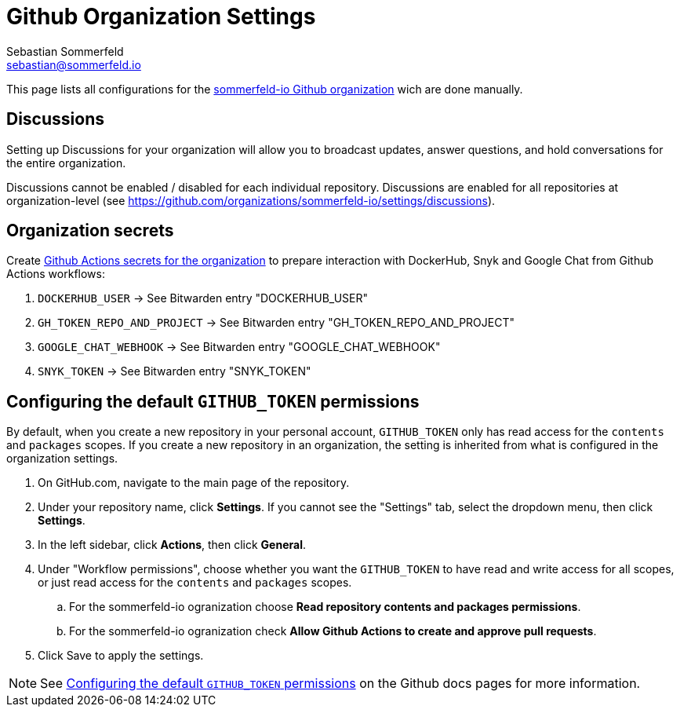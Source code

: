 = Github Organization Settings
Sebastian Sommerfeld <sebastian@sommerfeld.io>

This page lists all configurations for the link:https://github.com/sommerfeld-io[sommerfeld-io Github organization] wich are done manually.

== Discussions
Setting up Discussions for your organization will allow you to broadcast updates, answer questions, and hold conversations for the entire organization.

Discussions cannot be enabled / disabled for each individual repository. Discussions are enabled for all repositories at organization-level (see https://github.com/organizations/sommerfeld-io/settings/discussions).

== Organization secrets
Create link:https://github.com/organizations/sommerfeld-io/settings/secrets/actions[Github Actions secrets for the organization] to prepare interaction with DockerHub, Snyk and Google Chat from Github Actions workflows:

. `DOCKERHUB_USER` -> See Bitwarden entry "DOCKERHUB_USER"
. `GH_TOKEN_REPO_AND_PROJECT` -> See Bitwarden entry "GH_TOKEN_REPO_AND_PROJECT"
. `GOOGLE_CHAT_WEBHOOK` -> See Bitwarden entry "GOOGLE_CHAT_WEBHOOK"
. `SNYK_TOKEN` -> See Bitwarden entry "SNYK_TOKEN"

== Configuring the default `GITHUB_TOKEN` permissions
By default, when you create a new repository in your personal account, `GITHUB_TOKEN` only has read access for the `contents` and `packages` scopes. If you create a new repository in an organization, the setting is inherited from what is configured in the organization settings.

. On GitHub.com, navigate to the main page of the repository.
. Under your repository name, click *Settings*. If you cannot see the "Settings" tab, select the dropdown menu, then click *Settings*.
. In the left sidebar, click *Actions*, then click *General*.
. Under "Workflow permissions", choose whether you want the `GITHUB_TOKEN` to have read and write access for all scopes, or just read access for the `contents` and `packages` scopes.
.. For the sommerfeld-io ogranization choose *Read repository contents and packages permissions*.
.. For the sommerfeld-io ogranization check *Allow Github Actions to create and approve pull requests*.
. Click Save to apply the settings.

NOTE: See link:https://docs.github.com/en/repositories/managing-your-repositorys-settings-and-features/enabling-features-for-your-repository/managing-github-actions-settings-for-a-repository#configuring-the-default-github_token-permissions[Configuring the default `GITHUB_TOKEN` permissions] on the Github docs pages for more information.

